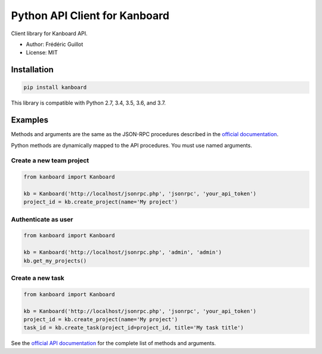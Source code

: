 ==============================
Python API Client for Kanboard
==============================

.. image:: https://travis-ci.org/kanboard/python-api-client.svg?branch=master
    :target: https://travis-ci.org/kanboard/python-api-client

Client library for Kanboard API.

- Author: Frédéric Guillot
- License: MIT

Installation
============

.. code-block:: bash

    pip install kanboard


This library is compatible with Python 2.7, 3.4, 3.5, 3.6, and 3.7.

Examples
========

Methods and arguments are the same as the JSON-RPC procedures described in the `official documentation <https://docs.kanboard.org/en/latest/api/index.html>`_.

Python methods are dynamically mapped to the API procedures. You must use named arguments.

Create a new team project
-------------------------

.. code-block:: python

    from kanboard import Kanboard

    kb = Kanboard('http://localhost/jsonrpc.php', 'jsonrpc', 'your_api_token')
    project_id = kb.create_project(name='My project')


Authenticate as user
--------------------

.. code-block:: python

    from kanboard import Kanboard

    kb = Kanboard('http://localhost/jsonrpc.php', 'admin', 'admin')
    kb.get_my_projects()

Create a new task
-----------------

.. code-block:: python

    from kanboard import Kanboard

    kb = Kanboard('http://localhost/jsonrpc.php', 'jsonrpc', 'your_api_token')
    project_id = kb.create_project(name='My project')
    task_id = kb.create_task(project_id=project_id, title='My task title')

See the `official API documentation <https://docs.kanboard.org/en/latest/api/index.html>`_ for the complete list of methods and arguments.
